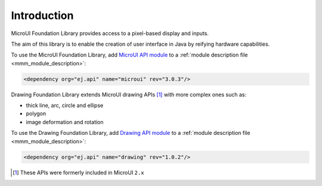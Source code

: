 Introduction
============

MicroUI Foundation Library provides access to a pixel-based display and inputs.

The aim of this library is to enable the creation of user interface in Java by reifying hardware capabilities.


.. 
   // Add again next line when ESR 3.0 will be available:
   The complete specification is available at :ref:`[MICROUI 3.0] ESR documentation <esr-specifications>`.

To use the MicroUI Foundation Library, add `MicroUI API module <https://repository.microej.com/artifacts/ej/api/microui/>`_ to a :ref:`module description file <mmm_module_description>`:

.. code-block:: XML

	<dependency org="ej.api" name="microui" rev="3.0.3"/>

Drawing Foundation Library extends MicroUI drawing APIs [#note_microui_2]_ with more complex ones such as:

- thick line, arc, circle and ellipse
- polygon
- image deformation and rotation

To use the Drawing Foundation Library, add `Drawing API module <https://repository.microej.com/artifacts/ej/api/microui/>`_ to a :ref:`module description file <mmm_module_description>`:

.. code-block:: XML

	<dependency org="ej.api" name="drawing" rev="1.0.2"/>

.. [#note_microui_2] These APIs were formerly included in MicroUI ``2.x``

..
   | Copyright 2008-2020, MicroEJ Corp. Content in this space is free 
   for read and redistribute. Except if otherwise stated, modification 
   is subject to MicroEJ Corp prior approval.
   | MicroEJ is a trademark of MicroEJ Corp. All other trademarks and 
   copyrights are the property of their respective owners.
